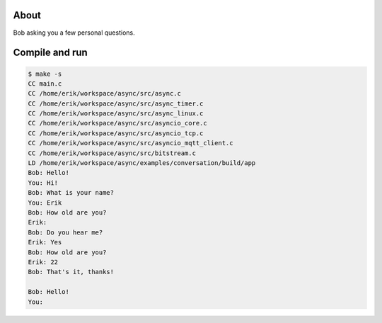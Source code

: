About
=====

Bob asking you a few personal questions.

Compile and run
===============

.. code-block:: text

   $ make -s
   CC main.c
   CC /home/erik/workspace/async/src/async.c
   CC /home/erik/workspace/async/src/async_timer.c
   CC /home/erik/workspace/async/src/async_linux.c
   CC /home/erik/workspace/async/src/asyncio_core.c
   CC /home/erik/workspace/async/src/asyncio_tcp.c
   CC /home/erik/workspace/async/src/asyncio_mqtt_client.c
   CC /home/erik/workspace/async/src/bitstream.c
   LD /home/erik/workspace/async/examples/conversation/build/app
   Bob: Hello!
   You: Hi!
   Bob: What is your name?
   You: Erik
   Bob: How old are you?
   Erik:
   Bob: Do you hear me?
   Erik: Yes
   Bob: How old are you?
   Erik: 22
   Bob: That's it, thanks!

   Bob: Hello!
   You:
